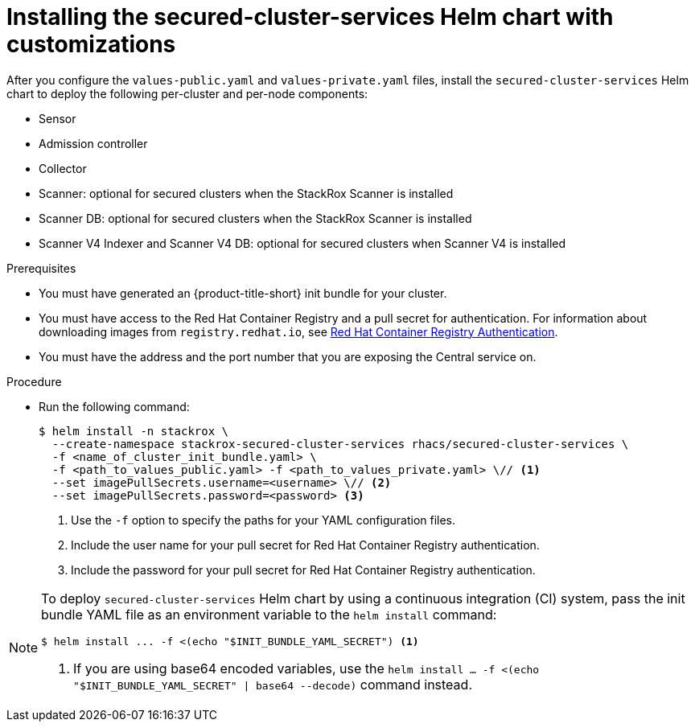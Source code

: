 // Module included in the following assemblies:
//
// * installing/installing_helm/install-helm-customization.adoc
:_mod-docs-content-type: PROCEDURE
[id="install-secured-cluster-services-helm-chart_{context}"]
= Installing the secured-cluster-services Helm chart with customizations

After you configure the `values-public.yaml` and `values-private.yaml` files, install the `secured-cluster-services` Helm chart to deploy the following per-cluster and per-node components:

* Sensor
* Admission controller
* Collector
* Scanner: optional for secured clusters when the StackRox Scanner is installed
* Scanner DB: optional for secured clusters when the StackRox Scanner is installed
* Scanner V4 Indexer and Scanner V4 DB: optional for secured clusters when Scanner V4 is installed

.Prerequisites
* You must have generated an {product-title-short} init bundle for your cluster.
* You must have access to the Red{nbsp}Hat Container Registry and a pull secret for authentication. For information about downloading images from `registry.redhat.io`, see link:https://access.redhat.com/RegistryAuthentication[Red{nbsp}Hat Container Registry Authentication].
ifndef::cloud-svc[]
* You must have the address and the port number that you are exposing the Central service on.
endif::cloud-svc[]
ifdef::cloud-svc[]
* You must have the *Central API Endpoint* address. You can view this information by choosing *Advanced Cluster Security* -> *ACS Instances* from the Red{nbsp}Hat Hybrid Cloud Console navigation menu, then clicking the {product-title-short} instance you created.
endif::[]

.Procedure

* Run the following command:
+
[source,terminal]
----
$ helm install -n stackrox \
  --create-namespace stackrox-secured-cluster-services rhacs/secured-cluster-services \
  -f <name_of_cluster_init_bundle.yaml> \
  -f <path_to_values_public.yaml> -f <path_to_values_private.yaml> \// <1>
  --set imagePullSecrets.username=<username> \// <2>
  --set imagePullSecrets.password=<password> <3>
----
<1> Use the `-f` option to specify the paths for your YAML configuration files.
<2> Include the user name for your pull secret for Red{nbsp}Hat Container Registry authentication.
<3> Include the password for your pull secret for Red{nbsp}Hat Container Registry authentication.

[NOTE]
====
To deploy `secured-cluster-services` Helm chart by using a continuous integration (CI) system, pass the init bundle YAML file as an environment variable to the `helm install` command:

[source,terminal]
----
$ helm install ... -f <(echo "$INIT_BUNDLE_YAML_SECRET") <1>
----
<1> If you are using base64 encoded variables, use the `helm install ... -f <(echo "$INIT_BUNDLE_YAML_SECRET" | base64 --decode)` command instead.
====
